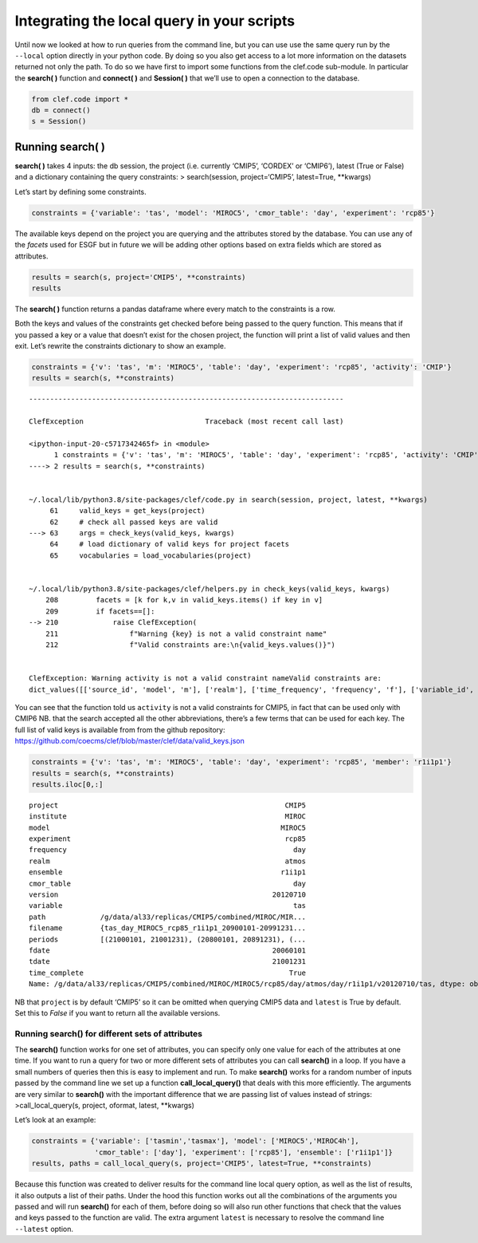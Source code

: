 Integrating the local query in your scripts
-------------------------------------------

Until now we looked at how to run queries from the command line, but you
can use use the same query run by the ``--local`` option directly in
your python code. By doing so you also get access to a lot more
information on the datasets returned not only the path. To do so we have
first to import some functions from the clef.code sub-module. In
particular the **search( )** function and **connect( )** and **Session(
)** that we’ll use to open a connection to the database.

.. code:: ipython3

    from clef.code import *
    db = connect()
    s = Session()

Running search( )
~~~~~~~~~~~~~~~~~

**search( )** takes 4 inputs: the db session, the project
(i.e. currently ‘CMIP5’, ‘CORDEX’ or ‘CMIP6’), latest (True or False)
and a dictionary containing the query constraints: > search(session,
project=‘CMIP5’, latest=True, \**kwargs)

Let’s start by defining some constraints.

.. code:: ipython3

    constraints = {'variable': 'tas', 'model': 'MIROC5', 'cmor_table': 'day', 'experiment': 'rcp85'}

The available keys depend on the project you are querying and the
attributes stored by the database. You can use any of the *facets* used
for ESGF but in future we will be adding other options based on extra
fields which are stored as attributes.

.. code:: ipython3

    results = search(s, project='CMIP5', **constraints)
    results

.. raw:: html

    <div>
    <style scoped>
        .dataframe tbody tr th:only-of-type {
            vertical-align: middle;
        }
    
        .dataframe tbody tr th {
            vertical-align: top;
        }
    
        .dataframe thead th {
            text-align: right;
        }
    </style>
    <table border="1" class="dataframe">
      <thead>
        <tr style="text-align: right;">
          <th></th>
          <th>project</th>
          <th>institute</th>
          <th>model</th>
          <th>experiment</th>
          <th>frequency</th>
          <th>realm</th>
          <th>ensemble</th>
          <th>cmor_table</th>
          <th>version</th>
          <th>variable</th>
          <th>path</th>
          <th>filename</th>
          <th>periods</th>
          <th>fdate</th>
          <th>tdate</th>
          <th>time_complete</th>
        </tr>
        <tr>
          <th>path</th>
          <th></th>
          <th></th>
          <th></th>
          <th></th>
          <th></th>
          <th></th>
          <th></th>
          <th></th>
          <th></th>
          <th></th>
          <th></th>
          <th></th>
          <th></th>
          <th></th>
          <th></th>
          <th></th>
        </tr>
      </thead>
      <tbody>
        <tr>
          <th>/g/data/al33/replicas/CMIP5/combined/MIROC/MIROC5/rcp85/day/atmos/day/r1i1p1/v20120710/tas</th>
          <td>CMIP5</td>
          <td>MIROC</td>
          <td>MIROC5</td>
          <td>rcp85</td>
          <td>day</td>
          <td>atmos</td>
          <td>r1i1p1</td>
          <td>day</td>
          <td>20120710</td>
          <td>tas</td>
          <td>/g/data/al33/replicas/CMIP5/combined/MIROC/MIR...</td>
          <td>{tas_day_MIROC5_rcp85_r1i1p1_20900101-20991231...</td>
          <td>[(21000101, 21001231), (20800101, 20891231), (...</td>
          <td>20060101</td>
          <td>21001231</td>
          <td>True</td>
        </tr>
        <tr>
          <th>/g/data/al33/replicas/CMIP5/combined/MIROC/MIROC5/rcp85/day/atmos/day/r2i1p1/v20120710/tas</th>
          <td>CMIP5</td>
          <td>MIROC</td>
          <td>MIROC5</td>
          <td>rcp85</td>
          <td>day</td>
          <td>atmos</td>
          <td>r2i1p1</td>
          <td>day</td>
          <td>20120710</td>
          <td>tas</td>
          <td>/g/data/al33/replicas/CMIP5/combined/MIROC/MIR...</td>
          <td>{tas_day_MIROC5_rcp85_r2i1p1_20600101-20691231...</td>
          <td>[(21000101, 21001231), (20800101, 20891231), (...</td>
          <td>20060101</td>
          <td>21001231</td>
          <td>True</td>
        </tr>
        <tr>
          <th>/g/data/al33/replicas/CMIP5/combined/MIROC/MIROC5/rcp85/day/atmos/day/r3i1p1/v20120710/tas</th>
          <td>CMIP5</td>
          <td>MIROC</td>
          <td>MIROC5</td>
          <td>rcp85</td>
          <td>day</td>
          <td>atmos</td>
          <td>r3i1p1</td>
          <td>day</td>
          <td>20120710</td>
          <td>tas</td>
          <td>/g/data/al33/replicas/CMIP5/combined/MIROC/MIR...</td>
          <td>{tas_day_MIROC5_rcp85_r3i1p1_20300101-20391231...</td>
          <td>[(21000101, 21001231), (20800101, 20891231), (...</td>
          <td>20060101</td>
          <td>21001231</td>
          <td>True</td>
        </tr>
        <tr>
          <th>/g/data/al33/replicas/CMIP5/combined/MIROC/MIROC5/rcp85/day/atmos/day/r4i1p1/v20131009/tas</th>
          <td>CMIP5</td>
          <td>MIROC</td>
          <td>MIROC5</td>
          <td>rcp85</td>
          <td>day</td>
          <td>atmos</td>
          <td>r4i1p1</td>
          <td>day</td>
          <td>20131009</td>
          <td>tas</td>
          <td>/g/data/al33/replicas/CMIP5/combined/MIROC/MIR...</td>
          <td>{tas_day_MIROC5_rcp85_r4i1p1_20300101-20351231...</td>
          <td>[(20060101, 20091231), (20200101, 20291231), (...</td>
          <td>20060101</td>
          <td>20351231</td>
          <td>True</td>
        </tr>
        <tr>
          <th>/g/data/al33/replicas/CMIP5/combined/MIROC/MIROC5/rcp85/day/atmos/day/r5i1p1/v20131009/tas</th>
          <td>CMIP5</td>
          <td>MIROC</td>
          <td>MIROC5</td>
          <td>rcp85</td>
          <td>day</td>
          <td>atmos</td>
          <td>r5i1p1</td>
          <td>day</td>
          <td>20131009</td>
          <td>tas</td>
          <td>/g/data/al33/replicas/CMIP5/combined/MIROC/MIR...</td>
          <td>{tas_day_MIROC5_rcp85_r5i1p1_20300101-20351231...</td>
          <td>[(20060101, 20091231), (20200101, 20291231), (...</td>
          <td>20060101</td>
          <td>20351231</td>
          <td>True</td>
        </tr>
      </tbody>
    </table>
    </div>



The **search( )** function returns a pandas dataframe where every match
to the constraints is a row.

Both the keys and values of the constraints get checked before being
passed to the query function. This means that if you passed a key or a
value that doesn’t exist for the chosen project, the function will print
a list of valid values and then exit. Let’s rewrite the constraints
dictionary to show an example.

.. code:: ipython3

    constraints = {'v': 'tas', 'm': 'MIROC5', 'table': 'day', 'experiment': 'rcp85', 'activity': 'CMIP'}
    results = search(s, **constraints)


::


    ---------------------------------------------------------------------------

    ClefException                             Traceback (most recent call last)

    <ipython-input-20-c5717342465f> in <module>
          1 constraints = {'v': 'tas', 'm': 'MIROC5', 'table': 'day', 'experiment': 'rcp85', 'activity': 'CMIP'}
    ----> 2 results = search(s, **constraints)
    

    ~/.local/lib/python3.8/site-packages/clef/code.py in search(session, project, latest, **kwargs)
         61     valid_keys = get_keys(project)
         62     # check all passed keys are valid
    ---> 63     args = check_keys(valid_keys, kwargs)
         64     # load dictionary of valid keys for project facets
         65     vocabularies = load_vocabularies(project)


    ~/.local/lib/python3.8/site-packages/clef/helpers.py in check_keys(valid_keys, kwargs)
        208         facets = [k for k,v in valid_keys.items() if key in v]
        209         if facets==[]:
    --> 210             raise ClefException(
        211                 f"Warning {key} is not a valid constraint name"
        212                 f"Valid constraints are:\n{valid_keys.values()}")


    ClefException: Warning activity is not a valid constraint nameValid constraints are:
    dict_values([['source_id', 'model', 'm'], ['realm'], ['time_frequency', 'frequency', 'f'], ['variable_id', 'variable', 'v'], ['experiment_id', 'experiment', 'e'], ['table_id', 'table', 'cmor_table', 't'], ['member_id', 'member', 'ensemble', 'en', 'mi'], ['institution_id', 'institution', 'institute'], ['experiment_family'], ['cf_standard_name']])


You can see that the function told us ``activity`` is not a valid
constraints for CMIP5, in fact that can be used only with CMIP6 NB. that
the search accepted all the other abbreviations, there’s a few terms
that can be used for each key. The full list of valid keys is available
from from the github repository:
https://github.com/coecms/clef/blob/master/clef/data/valid_keys.json

.. code:: ipython3

    constraints = {'v': 'tas', 'm': 'MIROC5', 'table': 'day', 'experiment': 'rcp85', 'member': 'r1i1p1'}
    results = search(s, **constraints)
    results.iloc[0,:]


.. parsed-literal::

    project                                                      CMIP5
    institute                                                    MIROC
    model                                                       MIROC5
    experiment                                                   rcp85
    frequency                                                      day
    realm                                                        atmos
    ensemble                                                    r1i1p1
    cmor_table                                                     day
    version                                                   20120710
    variable                                                       tas
    path             /g/data/al33/replicas/CMIP5/combined/MIROC/MIR...
    filename         {tas_day_MIROC5_rcp85_r1i1p1_20900101-20991231...
    periods          [(21000101, 21001231), (20800101, 20891231), (...
    fdate                                                     20060101
    tdate                                                     21001231
    time_complete                                                 True
    Name: /g/data/al33/replicas/CMIP5/combined/MIROC/MIROC5/rcp85/day/atmos/day/r1i1p1/v20120710/tas, dtype: object



NB that ``project`` is by default ‘CMIP5’ so it can be omitted when
querying CMIP5 data and ``latest`` is True by default. Set this to
*False* if you want to return all the available versions.

Running search() for different sets of attributes
^^^^^^^^^^^^^^^^^^^^^^^^^^^^^^^^^^^^^^^^^^^^^^^^^

The **search()** function works for one set of attributes, you can
specify only one value for each of the attributes at one time. If you
want to run a query for two or more different sets of attributes you can
call **search()** in a loop. If you have a small numbers of queries then
this is easy to implement and run. To make **search()** works for a
random number of inputs passed by the command line we set up a function
**call_local_query()** that deals with this more efficiently. The
arguments are very similar to **search()** with the important difference
that we are passing list of values instead of strings:
>call_local_query(s, project, oformat, latest, \**kwargs)

Let’s look at an example:

.. code:: ipython3

    constraints = {'variable': ['tasmin','tasmax'], 'model': ['MIROC5','MIROC4h'],
                   'cmor_table': ['day'], 'experiment': ['rcp85'], 'ensemble': ['r1i1p1']}
    results, paths = call_local_query(s, project='CMIP5', latest=True, **constraints)

Because this function was created to deliver results for the command
line local query option, as well as the list of results, it also outputs
a list of their paths. Under the hood this function works out all the
combinations of the arguments you passed and will run **search()** for
each of them, before doing so will also run other functions that check
that the values and keys passed to the function are valid. The extra
argument ``latest`` is necessary to resolve the command line
``--latest`` option.
